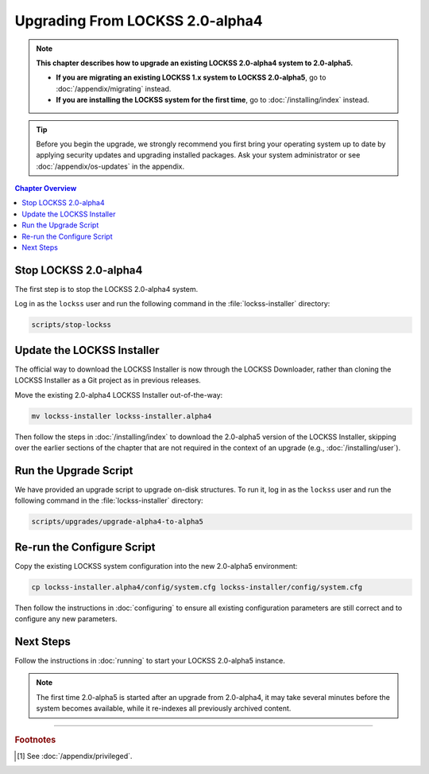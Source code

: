 ================================
Upgrading From LOCKSS 2.0-alpha4
================================

.. note::

   **This chapter describes how to upgrade an existing LOCKSS 2.0-alpha4 system to 2.0-alpha5.**

   *  **If you are migrating an existing LOCKSS 1.x system to LOCKSS 2.0-alpha5**, go to :doc:`/appendix/migrating` instead.

   *  **If you are installing the LOCKSS system for the first time**, go to :doc:`/installing/index` instead.

.. tip::

   Before you begin the upgrade, we strongly recommend you first bring your operating system up to date by applying security updates and upgrading installed packages. Ask your system administrator or see :doc:`/appendix/os-updates` in the appendix.

.. contents:: Chapter Overview
   :local:
   :depth: 1

----------------------
Stop LOCKSS 2.0-alpha4
----------------------

The first step is to stop the LOCKSS 2.0-alpha4 system.

Log in as the ``lockss`` user and run the following command in the :file:`lockss-installer` directory:

.. code-block:: shell

   scripts/stop-lockss

---------------------------
Update the LOCKSS Installer
---------------------------

The official way to download the LOCKSS Installer is now through the LOCKSS Downloader, rather than cloning the LOCKSS Installer as a Git project as in previous releases.

Move the existing 2.0-alpha4 LOCKSS Installer out-of-the-way:

.. code-block:: shell

   mv lockss-installer lockss-installer.alpha4

Then follow the steps in :doc:`/installing/index` to download the 2.0-alpha5 version of the LOCKSS Installer, skipping over the earlier sections of the chapter that are not required in the context of an upgrade (e.g., :doc:`/installing/user`).

----------------------
Run the Upgrade Script
----------------------

We have provided an upgrade script to upgrade on-disk structures. To run it, log in as the ``lockss`` user and run the following command in the :file:`lockss-installer` directory:

.. code-block:: shell

   scripts/upgrades/upgrade-alpha4-to-alpha5

---------------------------
Re-run the Configure Script
---------------------------

Copy the existing LOCKSS system configuration into the new 2.0-alpha5 environment:

.. code-block:: shell

   cp lockss-installer.alpha4/config/system.cfg lockss-installer/config/system.cfg

Then follow the instructions in :doc:`configuring` to ensure all existing configuration parameters are still correct and to configure any new parameters.

----------
Next Steps
----------

Follow the instructions in :doc:`running` to start your LOCKSS 2.0-alpha5 instance.

.. note::

   The first time 2.0-alpha5 is started after an upgrade from 2.0-alpha4, it may take several minutes before the system becomes available, while it re-indexes all previously archived content.

----

.. rubric:: Footnotes

.. [#fnprivileged]

   See :doc:`/appendix/privileged`.
